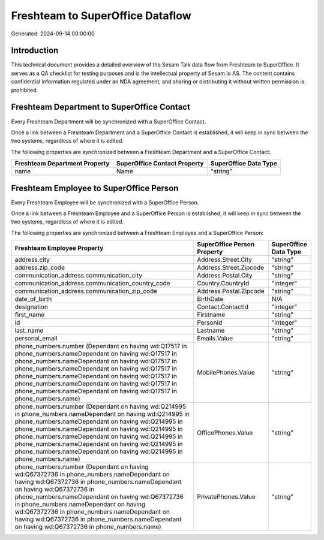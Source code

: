 =================================
Freshteam to SuperOffice Dataflow
=================================

Generated: 2024-09-14 00:00:00

Introduction
------------

This technical document provides a detailed overview of the Sesam Talk data flow from Freshteam to SuperOffice. It serves as a QA checklist for testing purposes and is the intellectual property of Sesam.io AS. The content contains confidential information regulated under an NDA agreement, and sharing or distributing it without written permission is prohibited.

Freshteam Department to SuperOffice Contact
-------------------------------------------
Every Freshteam Department will be synchronized with a SuperOffice Contact.

Once a link between a Freshteam Department and a SuperOffice Contact is established, it will keep in sync between the two systems, regardless of where it is edited.

The following properties are synchronized between a Freshteam Department and a SuperOffice Contact:

.. list-table::
   :header-rows: 1

   * - Freshteam Department Property
     - SuperOffice Contact Property
     - SuperOffice Data Type
   * - name
     - Name
     - "string"


Freshteam Employee to SuperOffice Person
----------------------------------------
Every Freshteam Employee will be synchronized with a SuperOffice Person.

Once a link between a Freshteam Employee and a SuperOffice Person is established, it will keep in sync between the two systems, regardless of where it is edited.

The following properties are synchronized between a Freshteam Employee and a SuperOffice Person:

.. list-table::
   :header-rows: 1

   * - Freshteam Employee Property
     - SuperOffice Person Property
     - SuperOffice Data Type
   * - address.city
     - Address.Street.City
     - "string"
   * - address.zip_code
     - Address.Street.Zipcode
     - "string"
   * - communication_address.communication_city
     - Address.Postal.City
     - "string"
   * - communication_address.communication_country_code
     - Country.CountryId
     - "integer"
   * - communication_address.communication_zip_code
     - Address.Postal.Zipcode
     - "string"
   * - date_of_birth
     - BirthDate
     - N/A
   * - designation
     - Contact.ContactId
     - "integer"
   * - first_name
     - Firstname
     - "string"
   * - id
     - PersonId
     - "integer"
   * - last_name
     - Lastname
     - "string"
   * - personal_email
     - Emails.Value
     - "string"
   * - phone_numbers.number (Dependant on having wd:Q17517 in phone_numbers.nameDependant on having wd:Q17517 in phone_numbers.nameDependant on having wd:Q17517 in phone_numbers.nameDependant on having wd:Q17517 in phone_numbers.nameDependant on having wd:Q17517 in phone_numbers.nameDependant on having wd:Q17517 in phone_numbers.nameDependant on having wd:Q17517 in phone_numbers.name)
     - MobilePhones.Value
     - "string"
   * - phone_numbers.number (Dependant on having wd:Q214995 in phone_numbers.nameDependant on having wd:Q214995 in phone_numbers.nameDependant on having wd:Q214995 in phone_numbers.nameDependant on having wd:Q214995 in phone_numbers.nameDependant on having wd:Q214995 in phone_numbers.nameDependant on having wd:Q214995 in phone_numbers.nameDependant on having wd:Q214995 in phone_numbers.name)
     - OfficePhones.Value
     - "string"
   * - phone_numbers.number (Dependant on having wd:Q67372736 in phone_numbers.nameDependant on having wd:Q67372736 in phone_numbers.nameDependant on having wd:Q67372736 in phone_numbers.nameDependant on having wd:Q67372736 in phone_numbers.nameDependant on having wd:Q67372736 in phone_numbers.nameDependant on having wd:Q67372736 in phone_numbers.nameDependant on having wd:Q67372736 in phone_numbers.name)
     - PrivatePhones.Value
     - "string"

